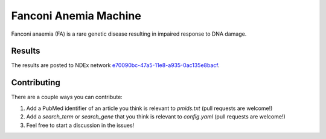 Fanconi Anemia Machine
======================
Fanconi anaemia (FA) is a rare genetic disease resulting in impaired response to DNA damage.

Results
-------
The results are posted to NDEx network `e70090bc-47a5-11e8-a935-0ac135e8bacf
<http://www.ndexbio.org/#/network/e70090bc-47a5-11e8-a935-0ac135e8bacf>`_.

Contributing
------------
There are a couple ways you can contribute:

1. Add a PubMed identifier of an article you think is relevant to `pmids.txt` (pull requests are welcome!)
2. Add a `search_term` or `search_gene` that you think is relevant to `config.yaml` (pull requests are welcome!)
3. Feel free to start a discussion in the issues!
